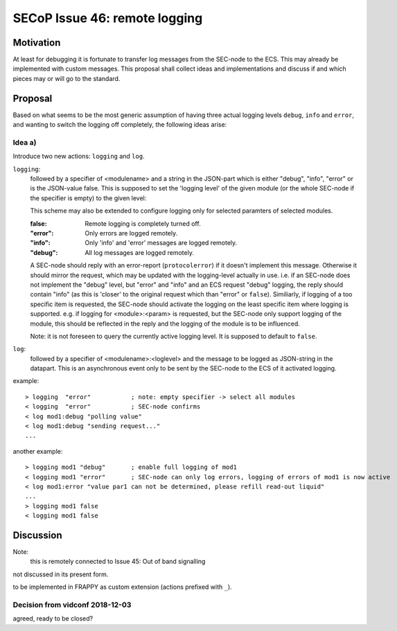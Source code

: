 SECoP Issue 46: remote logging
==============================

Motivation
----------

At least for debugging it is fortunate to transfer log messages from the SEC-node to the ECS.
This may already be implemented with custom messages.
This proposal shall collect ideas and implementations and discuss if and which pieces may or will go to the standard.


Proposal
--------

Based on what seems to be the most generic assumption of having three actual logging levels ``debug``, ``info`` and ``error``,
and wanting to switch the logging off completely, the following ideas arise:

Idea a)
+++++++

Introduce two new actions: ``logging`` and  ``log``.

``logging``:
  followed by a specifier of <modulename> and a string in the JSON-part which is either "debug", "info", "error" or is the JSON-value false.
  This is supposed to set the 'logging level' of the given module (or the whole SEC-node if the specifier is empty) to the given level:

  This scheme may also be extended to configure logging only for selected paramters of selected modules.

  :false:
    Remote logging is completely turned off.
  :"error":
    Only errors are logged remotely.
  :"info":
    Only 'info' and 'error' messages are logged remotely.
  :"debug":
    All log messages are logged remotely.

  A SEC-node should reply with an error-report (``protocolerror``) if it doesn't implement this message.
  Otherwise it should mirror the request, which may be updated with the logging-level actually in use.
  i.e. if an SEC-node does not implement the "debug" level, but "error" and "info" and an ECS request "debug" logging, the
  reply should contain "info" (as this is 'closer' to the original request which than "error" or ``false``).
  Similiarly, if logging of a too specific item is requested, the SEC-node should activate the logging on the
  least specific item where logging is supported. e.g. if logging for <module>:<param> is requested, but the SEC-node
  only support logging of the module, this should be reflected in the reply and the logging of the module is to be influenced.

  Note: it is not foreseen to query the currently active logging level. It is supposed to default to ``false``.

``log``:
  followed by a specifier of <modulename>:<loglevel> and the message to be logged as JSON-string in the datapart.
  This is an asynchronous event only to be sent by the SEC-node to the ECS of it activated logging.


example::

  > logging  "error"           ; note: empty specifier -> select all modules
  < logging  "error"           ; SEC-node confirms
  < log mod1:debug "polling value"
  < log mod1:debug "sending request..."
  ...

another example::

  > logging mod1 "debug"       ; enable full logging of mod1
  < logging mod1 "error"       ; SEC-node can only log errors, logging of errors of mod1 is now active
  < log mod1:error "value par1 can not be determined, please refill read-out liquid"
  ...
  > logging mod1 false
  < logging mod1 false



Discussion
----------

Note:
  this is remotely connected to Issue 45: Out of band signalling

not discussed in its present form.

to be implemented in FRAPPY as custom extension (actions prefixed with ``_``).

Decision from vidconf 2018-12-03
++++++++++++++++++++++++++++++++

agreed, ready to be closed?
